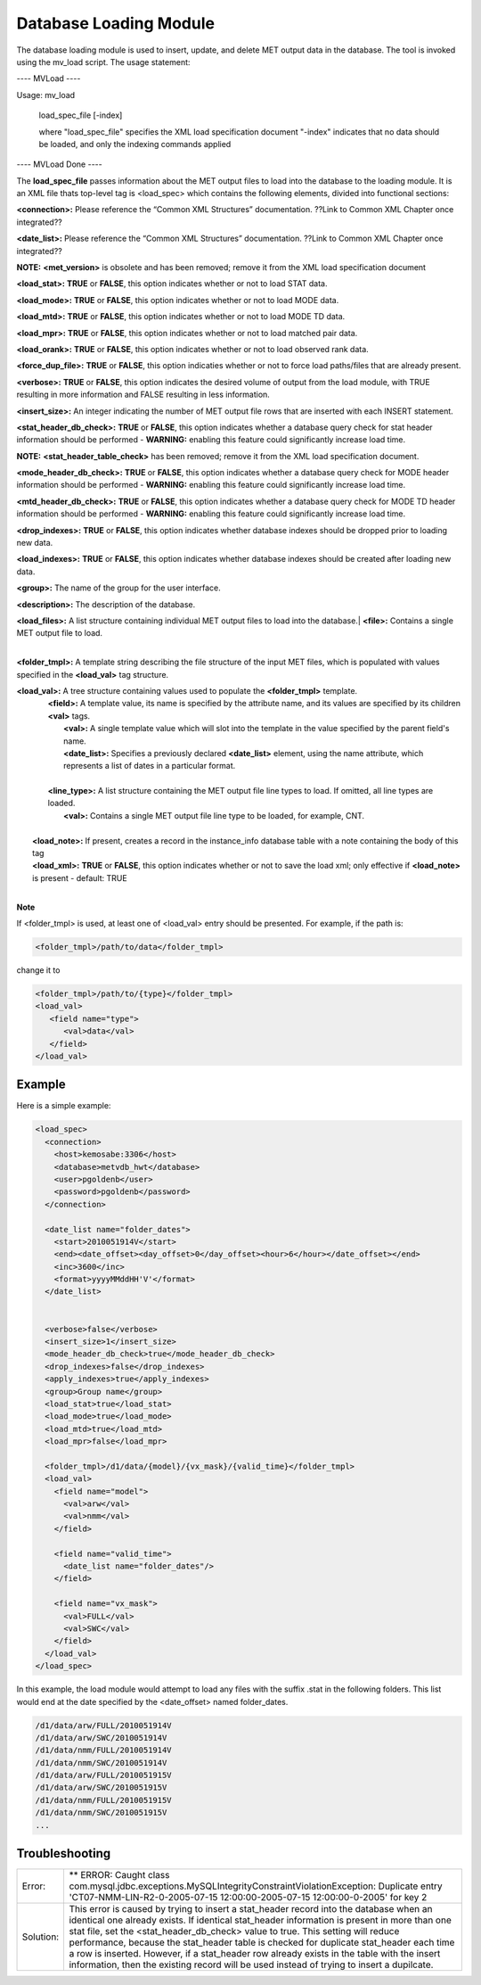 Database Loading Module
=======================

The database loading module is used to insert, update, and delete MET output data in the database. The tool is invoked using the mv_load script. The usage statement:

---- MVLoad ----

Usage: mv_load

        load_spec_file
        [-index]

        where "load_spec_file" specifies the XML load specification document
        "-index" indicates that no data should be loaded, and only the indexing commands applied

---- MVLoad Done ----

The **load_spec_file** passes information about the MET output files to load into the database to the loading module. It is an XML file thats top-level tag is <load_spec> which contains the following elements, divided into functional sections:

**<connection>:** Please reference the “Common XML Structures” documentation. ??Link to Common XML Chapter once integrated??

**<date_list>:** Please reference the “Common XML Structures” documentation. ??Link to Common XML Chapter once integrated?? 
		

**NOTE:** **<met_version>** is obsolete and has been removed; remove it from the XML load specification document

**<load_stat>:** **TRUE** or **FALSE**, this option indicates whether or not to load STAT data.

**<load_mode>:** **TRUE** or **FALSE**, this option indicates whether or not to load MODE data.

**<load_mtd>:** **TRUE** or **FALSE**, this option indicates whether or not to load MODE TD data.

**<load_mpr>:** **TRUE** or **FALSE**, this option indicates whether or not to load matched pair data.

**<load_orank>:** **TRUE** or **FALSE**, this option indicates whether or not to load observed rank data.

**<force_dup_file>:** **TRUE** or **FALSE**, this option indicaties whether or not to force load paths/files that are already present.

**<verbose>:** **TRUE** or **FALSE**, this option indicates the desired volume of output from the load module, with TRUE resulting in more information and FALSE resulting in less information.

**<insert_size>:** An integer indicating the number of MET output file rows that are inserted with each INSERT statement.

**<stat_header_db_check>:** **TRUE** or **FALSE**, this option indicates whether a database query check for stat header information should be performed - **WARNING:** enabling this feature could significantly increase load time.

**NOTE:** **<stat_header_table_check>** has been removed; remove it from the XML load specification document.

**<mode_header_db_check>:** **TRUE** or **FALSE**, this option indicates whether a database query check for MODE header information should be performed - **WARNING:** enabling this feature could significantly increase load time.

**<mtd_header_db_check>:** **TRUE** or **FALSE**, this option indicates whether a database query check for MODE TD header information should be performed - **WARNING:** enabling this feature could significantly increase load time.

**<drop_indexes>:** **TRUE** or **FALSE**, this option indicates whether database indexes should be dropped prior to loading new data.

**<load_indexes>:** **TRUE** or **FALSE**, this option indicates whether database indexes should be created after loading new data.

**<group>:** The name of the group for the user interface.

**<description>:** The description of the database.

| **<load_files>:** A list structure containing individual MET output files to load into the database.|         **<file>:** Contains a single MET output file to load.
|

**<folder_tmpl>:** A template string describing the file structure of the input MET files, which is populated with values specified in the **<load_val>** tag structure.

| **<load_val>:** A tree structure containing values used to populate the **<folder_tmpl>** template.
|        **<field>:** A template value, its name is specified by the attribute name, and its values are specified by its children **<val>** tags.       
|                **<val>:** A single template value which will slot into the template in the value specified by the parent field's name.                
|                **<date_list>:** Specifies a previously declared **<date_list>** element, using the name attribute, which represents a list of dates in a particular format.
|                
|        **<line_type>:** A list structure containing the MET output file line types to load. If omitted, all line types are loaded.       
|                **<val>:** Contains a single MET output file line type to be loaded, for example, CNT.
|
|       **<load_note>:** If present, creates a record in the instance_info database table with a note containing the body of this tag
|       **<load_xml>:** **TRUE** or **FALSE**, this option indicates whether or not to save the load xml; only effective if **<load_note>** is present - default: TRUE
|


**Note**

If <folder_tmpl> is used, at least one of <load_val> entry should be presented. For example, if the path is:

.. code-block:: XML

  <folder_tmpl>/path/to/data</folder_tmpl>

change it to

.. code-block:: XML

       <folder_tmpl>/path/to/{type}</folder_tmpl>
       <load_val>
          <field name="type">
             <val>data</val>
          </field>
       </load_val>


Example
-------

Here is a simple example:

.. code-block:: XML

        <load_spec>
          <connection>
            <host>kemosabe:3306</host>
            <database>metvdb_hwt</database>
            <user>pgoldenb</user>
            <password>pgoldenb</password>
          </connection>

          <date_list name="folder_dates">
            <start>2010051914V</start>
            <end><date_offset><day_offset>0</day_offset><hour>6</hour></date_offset></end>
            <inc>3600</inc>
            <format>yyyyMMddHH'V'</format>
          </date_list>


          <verbose>false</verbose>
          <insert_size>1</insert_size>
          <mode_header_db_check>true</mode_header_db_check>
          <drop_indexes>false</drop_indexes>
          <apply_indexes>true</apply_indexes>
          <group>Group name</group>
          <load_stat>true</load_stat>
          <load_mode>true</load_mode>
          <load_mtd>true</load_mtd>
          <load_mpr>false</load_mpr>

          <folder_tmpl>/d1/data/{model}/{vx_mask}/{valid_time}</folder_tmpl>
          <load_val>
            <field name="model">
              <val>arw</val>
              <val>nmm</val>
            </field>

            <field name="valid_time">
              <date_list name="folder_dates"/>
            </field>

            <field name="vx_mask">
              <val>FULL</val>
              <val>SWC</val>
            </field>
          </load_val>
        </load_spec>
        

In this example, the load module would attempt to load any files with the suffix .stat in the following folders. This list would end at the date specified by the <date_offset> named folder_dates.

.. code-block:: none

        /d1/data/arw/FULL/2010051914V
        /d1/data/arw/SWC/2010051914V
        /d1/data/nmm/FULL/2010051914V
        /d1/data/nmm/SWC/2010051914V
        /d1/data/arw/FULL/2010051915V
        /d1/data/arw/SWC/2010051915V
        /d1/data/nmm/FULL/2010051915V
        /d1/data/nmm/SWC/2010051915V
        ...

Troubleshooting
---------------
.. _test:

.. list-table:: 

  * -  Error:
    -  ** ERROR: Caught class com.mysql.jdbc.exceptions.MySQLIntegrityConstraintViolationException: Duplicate entry 'CT07-NMM-LIN-R2-0-2005-07-15 12:00:00-2005-07-15 12:00:00-0-2005' for key 2
  * - Solution:
    - This error is caused by trying to insert a stat_header record into the database when an identical one already exists. If identical stat_header information is present in more than one stat file, set the <stat_header_db_check> value to true. This setting will reduce performance, because the stat_header table is checked for duplicate stat_header each time a row is inserted. However, if a stat_header row already exists in the table with the insert information, then the existing record will be used instead of trying to insert a dupilcate.


